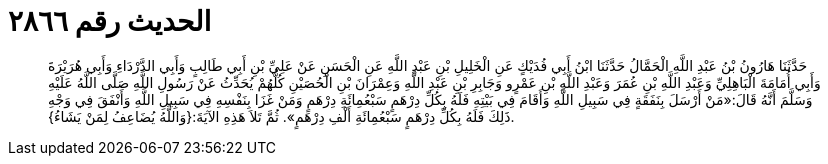 
= الحديث رقم ٢٨٦٦

[quote.hadith]
حَدَّثَنَا هَارُونُ بْنُ عَبْدِ اللَّهِ الْحَمَّالُ حَدَّثَنَا ابْنُ أَبِي فُدَيْكٍ عَنِ الْخَلِيلِ بْنِ عَبْدِ اللَّهِ عَنِ الْحَسَنِ عَنْ عَلِيِّ بْنِ أَبِي طَالِبٍ وَأَبِي الدَّرْدَاءِ وَأَبِي هُرَيْرَةَ وَأَبِي أُمَامَةَ الْبَاهِلِيِّ وَعَبْدِ اللَّهِ بْنِ عُمَرَ وَعَبْدِ اللَّهِ بْنِ عَمْرٍو وَجَابِرِ بْنِ عَبْدِ اللَّهِ وَعِمْرَانَ بْنِ الْحُصَيْنِ كُلُّهُمْ يُحَدِّثُ عَنْ رَسُولِ اللَّهِ صَلَّى اللَّهُ عَلَيْهِ وَسَلَّمَ أَنَّهُ قَالَ:«مَنْ أَرْسَلَ بِنَفَقَةٍ فِي سَبِيلِ اللَّهِ وَأَقَامَ فِي بَيْتِهِ فَلَهُ بِكُلِّ دِرْهَمٍ سَبْعُمِائَةِ دِرْهَمٍ وَمَنْ غَزَا بِنَفْسِهِ فِي سَبِيلِ اللَّهِ وَأَنْفَقَ فِي وَجْهِ ذَلِكَ فَلَهُ بِكُلِّ دِرْهَمٍ سَبْعُمِائَةِ أَلْفِ دِرْهَمٍ». ثُمَّ تَلاَ هَذِهِ الآيَةَ:{وَاللَّهُ يُضَاعِفُ لِمَنْ يَشَاءُ}.